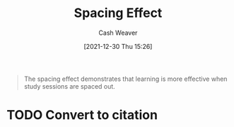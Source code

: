 :PROPERTIES:
:ID:       37699e33-fccb-43bf-ab4b-ca9e74a03510
:DIR:      /home/cashweaver/proj/roam/attachments/37699e33-fccb-43bf-ab4b-ca9e74a03510
:ROAM_REFS: https://en.wikipedia.org/wiki/Spacing_effect
:END:
#+title: Spacing Effect
#+FILETAGS: :learning:memory:
#+hugo_custom_front_matter: roam_refs '("https://en.wikipedia.org/wiki/Spacing_effect")
#+author: Cash Weaver
#+date: [2021-12-30 Thu 15:26]
#+startup: overview
#+hugo_auto_set_lastmod: t

#+begin_quote
The spacing effect demonstrates that learning is more effective when study sessions are spaced out.
#+end_quote

* TODO Convert to citation
